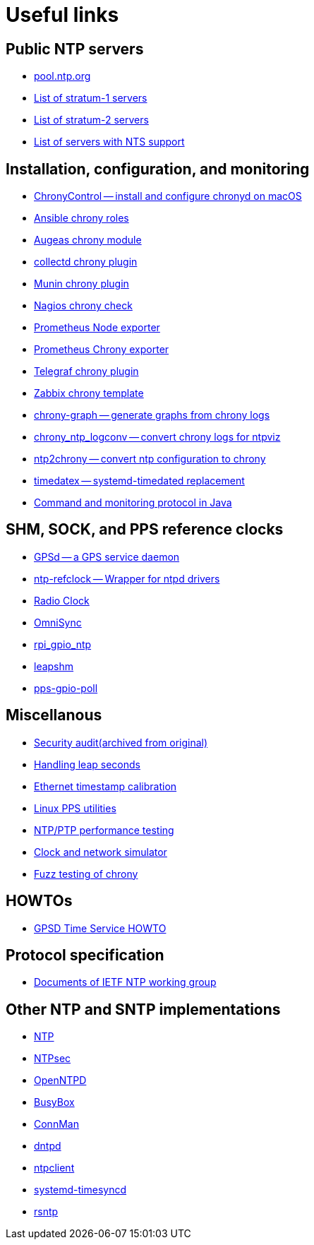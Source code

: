 = Useful links

== Public NTP servers

- https://www.pool.ntp.org/[pool.ntp.org]
- http://support.ntp.org/bin/view/Servers/StratumOneTimeServers[List of stratum-1 servers]
- http://support.ntp.org/bin/view/Servers/StratumTwoTimeServers[List of stratum-2 servers]
- https://github.com/jauderho/nts-servers[List of servers with NTS support]

== Installation, configuration, and monitoring

- https://whatroute.net/chronycontrol.html[ChronyControl -- install and configure chronyd on macOS]
- https://galaxy.ansible.com/list#/roles?autocomplete=chrony[Ansible chrony roles]
- https://augeas.net/docs/references/lenses/files/chrony-aug.html[Augeas chrony module]
- https://collectd.org/[collectd chrony plugin]
- https://github.com/munin-monitoring/contrib/tree/master/plugins/chrony[Munin chrony plugin]
- https://exchange.nagios.org/directory/Plugins/Network-Protocols/NTP-and-Time/check_ntp(chrony)/details[Nagios chrony check]
- https://github.com/prometheus/node_exporter[Prometheus Node exporter]
- https://github.com/SuperQ/chrony_exporter[Prometheus Chrony exporter]
- https://github.com/influxdata/telegraf/tree/master/plugins/inputs/chrony[Telegraf chrony plugin]
- https://share.zabbix.com/cat-app/ntp/chrony-accuracy-template[Zabbix chrony template]
- https://github.com/ddrown/chrony-graph[chrony-graph -- generate graphs from chrony logs]
- https://github.com/TheBlueMatt/chrony_ntp_logconv[chrony_ntp_logconv -- convert chrony logs for ntpviz]
- https://github.com/mlichvar/ntp2chrony[ntp2chrony -- convert ntp configuration to chrony]
- https://github.com/mlichvar/timedatex[timedatex -- systemd-timedated replacement]
- https://github.com/bradh/chrony-java-parent[Command and monitoring protocol in Java]

== SHM, SOCK, and PPS reference clocks

- https://gpsd.gitlab.io/gpsd/[GPSd -- a GPS service daemon]
- https://github.com/mlichvar/ntp-refclock[ntp-refclock -- Wrapper for ntpd drivers]
- http://www.buzzard.me.uk/jonathan/radioclock.html[Radio Clock]
- https://www.vanheusden.com/time/omnisync/[OmniSync]
- https://vanheusden.com/time/rpi_gpio_ntp/[rpi_gpio_ntp]
- https://github.com/mlichvar/leapshm[leapshm]
- https://github.com/mlichvar/pps-gpio-poll[pps-gpio-poll]

== Miscellanous

- https://web.archive.org/web/20171028123642/https://www.coreinfrastructure.org/news/blogs/2017/09/securing-network-time[Security audit(archived from original)]
- https://developers.redhat.com/blog/2015/06/01/five-different-ways-handle-leap-seconds-ntp[Handling leap seconds]
- https://github.com/dennypage/ethtscal[Ethernet timestamp calibration]
- https://github.com/not1337/pps-stuff[Linux PPS utilities]
- https://github.com/mlichvar/ntpperf[NTP/PTP performance testing]
- https://gitlab.com/chrony/clknetsim[Clock and network simulator]
- https://gitlab.com/chrony/chrony-fuzz[Fuzz testing of chrony]

== HOWTOs

- https://gpsd.gitlab.io/gpsd/gpsd-time-service-howto.html[GPSD Time Service HOWTO]

== Protocol specification

- https://datatracker.ietf.org/wg/ntp/documents/[Documents of IETF NTP working group]

== Other NTP and SNTP implementations

- https://www.ntp.org/[NTP]
- https://www.ntpsec.org/[NTPsec]
- http://www.openntpd.org/[OpenNTPD]
- https://busybox.net/[BusyBox]
- https://01.org/connman[ConnMan]
- https://github.com/DragonFlyBSD/DragonFlyBSD/tree/master/usr.sbin/dntpd[dntpd]
- http://doolittle.icarus.com/ntpclient/[ntpclient]
- https://freedesktop.org/wiki/Software/systemd/[systemd-timesyncd]
- https://github.com/mlichvar/rsntp[rsntp]
